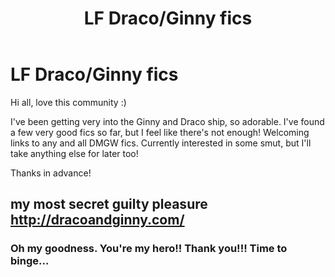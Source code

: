 #+TITLE: LF Draco/Ginny fics

* LF Draco/Ginny fics
:PROPERTIES:
:Author: _belle_
:Score: 8
:DateUnix: 1432248008.0
:DateShort: 2015-May-22
:FlairText: Request
:END:
Hi all, love this community :)

I've been getting very into the Ginny and Draco ship, so adorable. I've found a few very good fics so far, but I feel like there's not enough! Welcoming links to any and all DMGW fics. Currently interested in some smut, but I'll take anything else for later too!

Thanks in advance!


** my most secret guilty pleasure [[http://dracoandginny.com/]]
:PROPERTIES:
:Author: karan_kavan_abol
:Score: 2
:DateUnix: 1432251856.0
:DateShort: 2015-May-22
:END:

*** Oh my goodness. You're my hero!! Thank you!!! Time to binge...
:PROPERTIES:
:Author: _belle_
:Score: 1
:DateUnix: 1432253260.0
:DateShort: 2015-May-22
:END:
